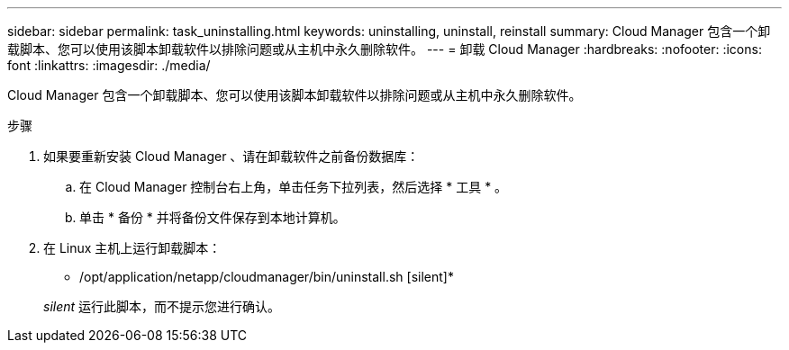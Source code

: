 ---
sidebar: sidebar 
permalink: task_uninstalling.html 
keywords: uninstalling, uninstall, reinstall 
summary: Cloud Manager 包含一个卸载脚本、您可以使用该脚本卸载软件以排除问题或从主机中永久删除软件。 
---
= 卸载 Cloud Manager
:hardbreaks:
:nofooter: 
:icons: font
:linkattrs: 
:imagesdir: ./media/


[role="lead"]
Cloud Manager 包含一个卸载脚本、您可以使用该脚本卸载软件以排除问题或从主机中永久删除软件。

.步骤
. 如果要重新安装 Cloud Manager 、请在卸载软件之前备份数据库：
+
.. 在 Cloud Manager 控制台右上角，单击任务下拉列表，然后选择 * 工具 * 。
.. 单击 * 备份 * 并将备份文件保存到本地计算机。


. 在 Linux 主机上运行卸载脚本：
+
* /opt/application/netapp/cloudmanager/bin/uninstall.sh [silent]*

+
_silent_ 运行此脚本，而不提示您进行确认。


